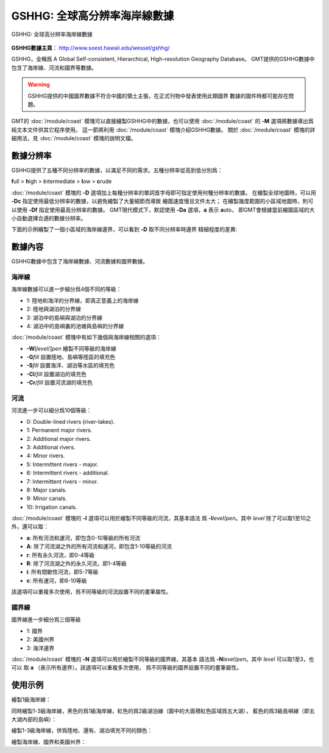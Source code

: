 GSHHG: 全球高分辨率海岸線數據
=============================

.. figure:: /images/gshhg.*
   :width: 75%
   :align: center

   GSHHG: 全球高分辨率海岸線數據

**GSHHG數據主頁**\ ： http://www.soest.hawaii.edu/wessel/gshhg/

GSHHG，全稱爲 A Global Self-consistent, Hierarchical, High-resolution Geography Database。
GMT提供的GSHHG數據中包含了海岸線、河流和國界等數據。

.. warning::

    GSHHG提供的中國國界數據不符合中國的領土主張，在正式刊物中發表使用此類國界
    數據的圖件時都可能存在問題。

GMT的 :doc:`/module/coast` 模塊可以直接繪製GSHHG中的數據，也可以使用
:doc:`/module/coast` 的 **-M** 選項將數據導出爲純文本文件供其它程序使用。
這一節將利用 :doc:`/module/coast` 模塊介紹GSHHG數據。
關於 :doc:`/module/coast` 模塊的詳細用法，見 :doc:`/module/coast` 模塊的說明文檔。

數據分辨率
----------

GSHHG提供了五種不同分辨率的數據，以滿足不同的需求。五種分辨率從高到低分別爲：

**f**\ ull > **h**\ igh > **i**\ ntermediate > **l**\ ow > **c**\ rude

:doc:`/module/coast` 模塊的 **-D** 選項加上每種分辨率的單詞首字母即可指定使用何種分辨率的數據。
在繪製全球地圖時，可以用 **-Dc** 指定使用最低分辨率的數據，以避免繪製了大量細節而導致
繪圖速度慢且文件太大；
在繪製幾度範圍的小區域地圖時，則可以使用 **-Df** 指定使用最高分辨率的數據。
GMT現代模式下，默認使用 **-Da** 選項，\ **a** 表示 **a**\ uto，
即GMT會根據當前繪圖區域的大小自動選擇合適的數據分辨率。

下面的示例繪製了一個小區域的海岸線邊界，可以看到 **-D** 取不同分辨率時邊界
精細程度的差異:

.. gmtplot::
    :show-code: false

    gmt begin map png,pdf
    gmt set MAP_TITLE_OFFSET -15p FONT_TITLE 15p,Courier-Bold
    gmt subplot begin 1x5 -Fs4c -JM4c -R-158.3/-157.6/21.2/21.8 -B+n -M0
    gmt coast -B+t"-Df" -W1p -Df -c
    gmt coast -B+t"-Dh" -W1p -Dh -c
    gmt coast -B+t"-Di" -W1p -Di -c
    gmt coast -B+t"-Dl" -W1p -Dl -c
    gmt coast -B+t"-Dc" -W1p -Dc -c
    gmt subplot end
    gmt end

數據內容
--------

GSHHG數據中包含了海岸線數據、河流數據和國界數據。

海岸線
~~~~~~

海岸線數據可以進一步細分爲4個不同的等級：

- 1: 陸地和海洋的分界線，即真正意義上的海岸線
- 2: 陸地與湖泊的分界線
- 3: 湖泊中的島嶼與湖泊的分界線
- 4: 湖泊中的島嶼裏的池塘與島嶼的分界線

:doc:`/module/coast` 模塊中有如下幾個與海岸線相關的選項：

- **-W**\ [*level*/]\ *pen* 繪製不同等級的海岸線
- **-G**\ *fill* 設置陸地、島嶼等陸區的填充色
- **-S**\ *fill* 設置海洋、湖泊等水區的填充色
- **-Cl**/*fill* 設置湖泊的填充色
- **-Cr**/*fill* 設置河流湖的填充色

河流
~~~~

河流進一步可以細分爲10個等級：

- 0: Double-lined rivers (river-lakes).
- 1: Permanent major rivers.
- 2: Additional major rivers.
- 3: Additional rivers.
- 4: Minor rivers.
- 5: Intermittent rivers - major.
- 6: Intermittent rivers - additional.
- 7: Intermittent rivers - minor.
- 8: Major canals.
- 9: Minor canals.
- 10: Irrigation canals.

:doc:`/module/coast` 模塊的 **-I** 選項可以用於繪製不同等級的河流，其基本語法
爲 **-I**\ *level*/*pen*\ 。其中 *level* 除了可以取1至10之外，還可以取：

- **a**: 所有河流和運河，即包含0-10等級的所有河流
- **A**: 除了河流湖之外的所有河流和運河，即包含1-10等級的河流
- **r**: 所有永久河流，即0-4等級
- **R**: 除了河流湖之外的永久河流，即1-4等級
- **i**: 所有間歇性河流，即5-7等級
- **c**: 所有運河，即8-10等級

該選項可以重複多次使用，爲不同等級的河流設置不同的畫筆屬性。

國界線
~~~~~~

國界線進一步細分爲三個等級

- 1: 國界
- 2: 美國州界
- 3: 海洋邊界

:doc:`/module/coast` 模塊的 **-N** 選項可以用於繪製不同等級的國界線，其基本
語法爲 **-N**\ *level*/*pen*\ 。其中 *level* 可以取1至3，也可以
取 **a** \（表示所有邊界）。該選項可以重複多次使用，
爲不同等級的國界設置不同的畫筆屬性。

使用示例
--------

繪製1級海岸線：

.. gmtplot::
   :width: 75%

   gmt coast -R-130/-70/24/52 -JL-100/35/33/45/15c -Ba -A1000 -W1/0.5p -png map

同時繪製1-3級海岸線，黑色的爲1級海岸線，紅色的爲2級湖泊線（圖中的大面積紅色區域爲五大湖），
藍色的爲3級島嶼線（即五大湖內部的島嶼）：

.. gmtplot::
   :width: 75%

   gmt coast -R-130/-70/24/52 -JL-100/35/33/45/15c -Ba -A1000 -W1/0.5p -W2/0.3p,red -W3/0.2p,blue -png map

繪製1-3級海岸線，併爲陸地、還有、湖泊填充不同的顏色：

.. gmtplot::
   :width: 75%

   gmt coast -R-130/-70/24/52 -JL-100/35/33/45/15c -Ba -A1000 -W1/0.5p -W2/0.3p,red -W3/0.2p,blue \
        -Gtan -Slightblue -Cl/royalblue -png map

繪製海岸線、國界和美國州界：

.. gmtplot::

    gmt coast -R-130/-70/24/52 -JL-100/35/33/45/15c -Ba -Dh -A1000 -W1/0.5p -N1/thick,red -N2/thinner \
        -Gtan -Slightblue -Cl/royalblue -png map

